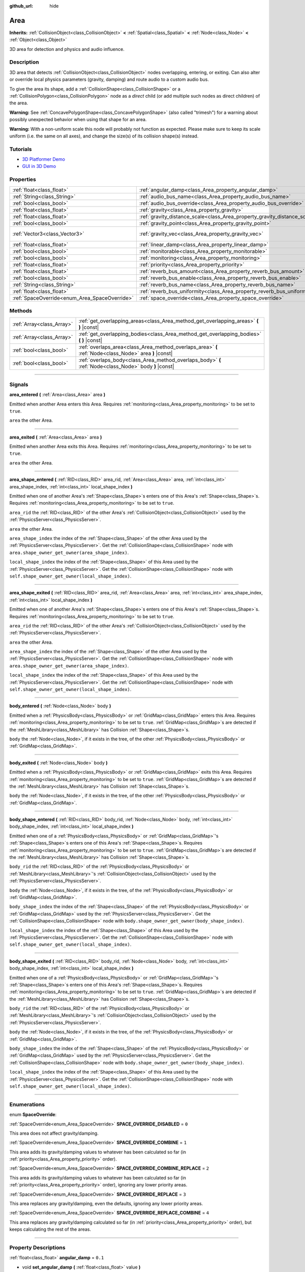 :github_url: hide

.. DO NOT EDIT THIS FILE!!!
.. Generated automatically from Godot engine sources.
.. Generator: https://github.com/godotengine/godot/tree/3.5/doc/tools/make_rst.py.
.. XML source: https://github.com/godotengine/godot/tree/3.5/doc/classes/Area.xml.

.. _class_Area:

Area
====

**Inherits:** :ref:`CollisionObject<class_CollisionObject>` **<** :ref:`Spatial<class_Spatial>` **<** :ref:`Node<class_Node>` **<** :ref:`Object<class_Object>`

3D area for detection and physics and audio influence.

.. rst-class:: classref-introduction-group

Description
-----------

3D area that detects :ref:`CollisionObject<class_CollisionObject>` nodes overlapping, entering, or exiting. Can also alter or override local physics parameters (gravity, damping) and route audio to a custom audio bus.

To give the area its shape, add a :ref:`CollisionShape<class_CollisionShape>` or a :ref:`CollisionPolygon<class_CollisionPolygon>` node as a *direct* child (or add multiple such nodes as direct children) of the area.

\ **Warning:** See :ref:`ConcavePolygonShape<class_ConcavePolygonShape>` (also called "trimesh") for a warning about possibly unexpected behavior when using that shape for an area.

\ **Warning:** With a non-uniform scale this node will probably not function as expected. Please make sure to keep its scale uniform (i.e. the same on all axes), and change the size(s) of its collision shape(s) instead.

.. rst-class:: classref-introduction-group

Tutorials
---------

- `3D Platformer Demo <https://godotengine.org/asset-library/asset/125>`__

- `GUI in 3D Demo <https://godotengine.org/asset-library/asset/127>`__

.. rst-class:: classref-reftable-group

Properties
----------

.. table::
   :widths: auto

   +-----------------------------------------------+---------------------------------------------------------------------------+-------------------------+
   | :ref:`float<class_float>`                     | :ref:`angular_damp<class_Area_property_angular_damp>`                     | ``0.1``                 |
   +-----------------------------------------------+---------------------------------------------------------------------------+-------------------------+
   | :ref:`String<class_String>`                   | :ref:`audio_bus_name<class_Area_property_audio_bus_name>`                 | ``"Master"``            |
   +-----------------------------------------------+---------------------------------------------------------------------------+-------------------------+
   | :ref:`bool<class_bool>`                       | :ref:`audio_bus_override<class_Area_property_audio_bus_override>`         | ``false``               |
   +-----------------------------------------------+---------------------------------------------------------------------------+-------------------------+
   | :ref:`float<class_float>`                     | :ref:`gravity<class_Area_property_gravity>`                               | ``9.8``                 |
   +-----------------------------------------------+---------------------------------------------------------------------------+-------------------------+
   | :ref:`float<class_float>`                     | :ref:`gravity_distance_scale<class_Area_property_gravity_distance_scale>` | ``0.0``                 |
   +-----------------------------------------------+---------------------------------------------------------------------------+-------------------------+
   | :ref:`bool<class_bool>`                       | :ref:`gravity_point<class_Area_property_gravity_point>`                   | ``false``               |
   +-----------------------------------------------+---------------------------------------------------------------------------+-------------------------+
   | :ref:`Vector3<class_Vector3>`                 | :ref:`gravity_vec<class_Area_property_gravity_vec>`                       | ``Vector3( 0, -1, 0 )`` |
   +-----------------------------------------------+---------------------------------------------------------------------------+-------------------------+
   | :ref:`float<class_float>`                     | :ref:`linear_damp<class_Area_property_linear_damp>`                       | ``0.1``                 |
   +-----------------------------------------------+---------------------------------------------------------------------------+-------------------------+
   | :ref:`bool<class_bool>`                       | :ref:`monitorable<class_Area_property_monitorable>`                       | ``true``                |
   +-----------------------------------------------+---------------------------------------------------------------------------+-------------------------+
   | :ref:`bool<class_bool>`                       | :ref:`monitoring<class_Area_property_monitoring>`                         | ``true``                |
   +-----------------------------------------------+---------------------------------------------------------------------------+-------------------------+
   | :ref:`float<class_float>`                     | :ref:`priority<class_Area_property_priority>`                             | ``0.0``                 |
   +-----------------------------------------------+---------------------------------------------------------------------------+-------------------------+
   | :ref:`float<class_float>`                     | :ref:`reverb_bus_amount<class_Area_property_reverb_bus_amount>`           | ``0.0``                 |
   +-----------------------------------------------+---------------------------------------------------------------------------+-------------------------+
   | :ref:`bool<class_bool>`                       | :ref:`reverb_bus_enable<class_Area_property_reverb_bus_enable>`           | ``false``               |
   +-----------------------------------------------+---------------------------------------------------------------------------+-------------------------+
   | :ref:`String<class_String>`                   | :ref:`reverb_bus_name<class_Area_property_reverb_bus_name>`               | ``"Master"``            |
   +-----------------------------------------------+---------------------------------------------------------------------------+-------------------------+
   | :ref:`float<class_float>`                     | :ref:`reverb_bus_uniformity<class_Area_property_reverb_bus_uniformity>`   | ``0.0``                 |
   +-----------------------------------------------+---------------------------------------------------------------------------+-------------------------+
   | :ref:`SpaceOverride<enum_Area_SpaceOverride>` | :ref:`space_override<class_Area_property_space_override>`                 | ``0``                   |
   +-----------------------------------------------+---------------------------------------------------------------------------+-------------------------+

.. rst-class:: classref-reftable-group

Methods
-------

.. table::
   :widths: auto

   +---------------------------+--------------------------------------------------------------------------------------------------------+
   | :ref:`Array<class_Array>` | :ref:`get_overlapping_areas<class_Area_method_get_overlapping_areas>` **(** **)** |const|              |
   +---------------------------+--------------------------------------------------------------------------------------------------------+
   | :ref:`Array<class_Array>` | :ref:`get_overlapping_bodies<class_Area_method_get_overlapping_bodies>` **(** **)** |const|            |
   +---------------------------+--------------------------------------------------------------------------------------------------------+
   | :ref:`bool<class_bool>`   | :ref:`overlaps_area<class_Area_method_overlaps_area>` **(** :ref:`Node<class_Node>` area **)** |const| |
   +---------------------------+--------------------------------------------------------------------------------------------------------+
   | :ref:`bool<class_bool>`   | :ref:`overlaps_body<class_Area_method_overlaps_body>` **(** :ref:`Node<class_Node>` body **)** |const| |
   +---------------------------+--------------------------------------------------------------------------------------------------------+

.. rst-class:: classref-section-separator

----

.. rst-class:: classref-descriptions-group

Signals
-------

.. _class_Area_signal_area_entered:

.. rst-class:: classref-signal

**area_entered** **(** :ref:`Area<class_Area>` area **)**

Emitted when another Area enters this Area. Requires :ref:`monitoring<class_Area_property_monitoring>` to be set to ``true``.

\ ``area`` the other Area.

.. rst-class:: classref-item-separator

----

.. _class_Area_signal_area_exited:

.. rst-class:: classref-signal

**area_exited** **(** :ref:`Area<class_Area>` area **)**

Emitted when another Area exits this Area. Requires :ref:`monitoring<class_Area_property_monitoring>` to be set to ``true``.

\ ``area`` the other Area.

.. rst-class:: classref-item-separator

----

.. _class_Area_signal_area_shape_entered:

.. rst-class:: classref-signal

**area_shape_entered** **(** :ref:`RID<class_RID>` area_rid, :ref:`Area<class_Area>` area, :ref:`int<class_int>` area_shape_index, :ref:`int<class_int>` local_shape_index **)**

Emitted when one of another Area's :ref:`Shape<class_Shape>`\ s enters one of this Area's :ref:`Shape<class_Shape>`\ s. Requires :ref:`monitoring<class_Area_property_monitoring>` to be set to ``true``.

\ ``area_rid`` the :ref:`RID<class_RID>` of the other Area's :ref:`CollisionObject<class_CollisionObject>` used by the :ref:`PhysicsServer<class_PhysicsServer>`.

\ ``area`` the other Area.

\ ``area_shape_index`` the index of the :ref:`Shape<class_Shape>` of the other Area used by the :ref:`PhysicsServer<class_PhysicsServer>`. Get the :ref:`CollisionShape<class_CollisionShape>` node with ``area.shape_owner_get_owner(area_shape_index)``.

\ ``local_shape_index`` the index of the :ref:`Shape<class_Shape>` of this Area used by the :ref:`PhysicsServer<class_PhysicsServer>`. Get the :ref:`CollisionShape<class_CollisionShape>` node with ``self.shape_owner_get_owner(local_shape_index)``.

.. rst-class:: classref-item-separator

----

.. _class_Area_signal_area_shape_exited:

.. rst-class:: classref-signal

**area_shape_exited** **(** :ref:`RID<class_RID>` area_rid, :ref:`Area<class_Area>` area, :ref:`int<class_int>` area_shape_index, :ref:`int<class_int>` local_shape_index **)**

Emitted when one of another Area's :ref:`Shape<class_Shape>`\ s enters one of this Area's :ref:`Shape<class_Shape>`\ s. Requires :ref:`monitoring<class_Area_property_monitoring>` to be set to ``true``.

\ ``area_rid`` the :ref:`RID<class_RID>` of the other Area's :ref:`CollisionObject<class_CollisionObject>` used by the :ref:`PhysicsServer<class_PhysicsServer>`.

\ ``area`` the other Area.

\ ``area_shape_index`` the index of the :ref:`Shape<class_Shape>` of the other Area used by the :ref:`PhysicsServer<class_PhysicsServer>`. Get the :ref:`CollisionShape<class_CollisionShape>` node with ``area.shape_owner_get_owner(area_shape_index)``.

\ ``local_shape_index`` the index of the :ref:`Shape<class_Shape>` of this Area used by the :ref:`PhysicsServer<class_PhysicsServer>`. Get the :ref:`CollisionShape<class_CollisionShape>` node with ``self.shape_owner_get_owner(local_shape_index)``.

.. rst-class:: classref-item-separator

----

.. _class_Area_signal_body_entered:

.. rst-class:: classref-signal

**body_entered** **(** :ref:`Node<class_Node>` body **)**

Emitted when a :ref:`PhysicsBody<class_PhysicsBody>` or :ref:`GridMap<class_GridMap>` enters this Area. Requires :ref:`monitoring<class_Area_property_monitoring>` to be set to ``true``. :ref:`GridMap<class_GridMap>`\ s are detected if the :ref:`MeshLibrary<class_MeshLibrary>` has Collision :ref:`Shape<class_Shape>`\ s.

\ ``body`` the :ref:`Node<class_Node>`, if it exists in the tree, of the other :ref:`PhysicsBody<class_PhysicsBody>` or :ref:`GridMap<class_GridMap>`.

.. rst-class:: classref-item-separator

----

.. _class_Area_signal_body_exited:

.. rst-class:: classref-signal

**body_exited** **(** :ref:`Node<class_Node>` body **)**

Emitted when a :ref:`PhysicsBody<class_PhysicsBody>` or :ref:`GridMap<class_GridMap>` exits this Area. Requires :ref:`monitoring<class_Area_property_monitoring>` to be set to ``true``. :ref:`GridMap<class_GridMap>`\ s are detected if the :ref:`MeshLibrary<class_MeshLibrary>` has Collision :ref:`Shape<class_Shape>`\ s.

\ ``body`` the :ref:`Node<class_Node>`, if it exists in the tree, of the other :ref:`PhysicsBody<class_PhysicsBody>` or :ref:`GridMap<class_GridMap>`.

.. rst-class:: classref-item-separator

----

.. _class_Area_signal_body_shape_entered:

.. rst-class:: classref-signal

**body_shape_entered** **(** :ref:`RID<class_RID>` body_rid, :ref:`Node<class_Node>` body, :ref:`int<class_int>` body_shape_index, :ref:`int<class_int>` local_shape_index **)**

Emitted when one of a :ref:`PhysicsBody<class_PhysicsBody>` or :ref:`GridMap<class_GridMap>`'s :ref:`Shape<class_Shape>`\ s enters one of this Area's :ref:`Shape<class_Shape>`\ s. Requires :ref:`monitoring<class_Area_property_monitoring>` to be set to ``true``. :ref:`GridMap<class_GridMap>`\ s are detected if the :ref:`MeshLibrary<class_MeshLibrary>` has Collision :ref:`Shape<class_Shape>`\ s.

\ ``body_rid`` the :ref:`RID<class_RID>` of the :ref:`PhysicsBody<class_PhysicsBody>` or :ref:`MeshLibrary<class_MeshLibrary>`'s :ref:`CollisionObject<class_CollisionObject>` used by the :ref:`PhysicsServer<class_PhysicsServer>`.

\ ``body`` the :ref:`Node<class_Node>`, if it exists in the tree, of the :ref:`PhysicsBody<class_PhysicsBody>` or :ref:`GridMap<class_GridMap>`.

\ ``body_shape_index`` the index of the :ref:`Shape<class_Shape>` of the :ref:`PhysicsBody<class_PhysicsBody>` or :ref:`GridMap<class_GridMap>` used by the :ref:`PhysicsServer<class_PhysicsServer>`. Get the :ref:`CollisionShape<class_CollisionShape>` node with ``body.shape_owner_get_owner(body_shape_index)``.

\ ``local_shape_index`` the index of the :ref:`Shape<class_Shape>` of this Area used by the :ref:`PhysicsServer<class_PhysicsServer>`. Get the :ref:`CollisionShape<class_CollisionShape>` node with ``self.shape_owner_get_owner(local_shape_index)``.

.. rst-class:: classref-item-separator

----

.. _class_Area_signal_body_shape_exited:

.. rst-class:: classref-signal

**body_shape_exited** **(** :ref:`RID<class_RID>` body_rid, :ref:`Node<class_Node>` body, :ref:`int<class_int>` body_shape_index, :ref:`int<class_int>` local_shape_index **)**

Emitted when one of a :ref:`PhysicsBody<class_PhysicsBody>` or :ref:`GridMap<class_GridMap>`'s :ref:`Shape<class_Shape>`\ s enters one of this Area's :ref:`Shape<class_Shape>`\ s. Requires :ref:`monitoring<class_Area_property_monitoring>` to be set to ``true``. :ref:`GridMap<class_GridMap>`\ s are detected if the :ref:`MeshLibrary<class_MeshLibrary>` has Collision :ref:`Shape<class_Shape>`\ s.

\ ``body_rid`` the :ref:`RID<class_RID>` of the :ref:`PhysicsBody<class_PhysicsBody>` or :ref:`MeshLibrary<class_MeshLibrary>`'s :ref:`CollisionObject<class_CollisionObject>` used by the :ref:`PhysicsServer<class_PhysicsServer>`.

\ ``body`` the :ref:`Node<class_Node>`, if it exists in the tree, of the :ref:`PhysicsBody<class_PhysicsBody>` or :ref:`GridMap<class_GridMap>`.

\ ``body_shape_index`` the index of the :ref:`Shape<class_Shape>` of the :ref:`PhysicsBody<class_PhysicsBody>` or :ref:`GridMap<class_GridMap>` used by the :ref:`PhysicsServer<class_PhysicsServer>`. Get the :ref:`CollisionShape<class_CollisionShape>` node with ``body.shape_owner_get_owner(body_shape_index)``.

\ ``local_shape_index`` the index of the :ref:`Shape<class_Shape>` of this Area used by the :ref:`PhysicsServer<class_PhysicsServer>`. Get the :ref:`CollisionShape<class_CollisionShape>` node with ``self.shape_owner_get_owner(local_shape_index)``.

.. rst-class:: classref-section-separator

----

.. rst-class:: classref-descriptions-group

Enumerations
------------

.. _enum_Area_SpaceOverride:

.. rst-class:: classref-enumeration

enum **SpaceOverride**:

.. _class_Area_constant_SPACE_OVERRIDE_DISABLED:

.. rst-class:: classref-enumeration-constant

:ref:`SpaceOverride<enum_Area_SpaceOverride>` **SPACE_OVERRIDE_DISABLED** = ``0``

This area does not affect gravity/damping.

.. _class_Area_constant_SPACE_OVERRIDE_COMBINE:

.. rst-class:: classref-enumeration-constant

:ref:`SpaceOverride<enum_Area_SpaceOverride>` **SPACE_OVERRIDE_COMBINE** = ``1``

This area adds its gravity/damping values to whatever has been calculated so far (in :ref:`priority<class_Area_property_priority>` order).

.. _class_Area_constant_SPACE_OVERRIDE_COMBINE_REPLACE:

.. rst-class:: classref-enumeration-constant

:ref:`SpaceOverride<enum_Area_SpaceOverride>` **SPACE_OVERRIDE_COMBINE_REPLACE** = ``2``

This area adds its gravity/damping values to whatever has been calculated so far (in :ref:`priority<class_Area_property_priority>` order), ignoring any lower priority areas.

.. _class_Area_constant_SPACE_OVERRIDE_REPLACE:

.. rst-class:: classref-enumeration-constant

:ref:`SpaceOverride<enum_Area_SpaceOverride>` **SPACE_OVERRIDE_REPLACE** = ``3``

This area replaces any gravity/damping, even the defaults, ignoring any lower priority areas.

.. _class_Area_constant_SPACE_OVERRIDE_REPLACE_COMBINE:

.. rst-class:: classref-enumeration-constant

:ref:`SpaceOverride<enum_Area_SpaceOverride>` **SPACE_OVERRIDE_REPLACE_COMBINE** = ``4``

This area replaces any gravity/damping calculated so far (in :ref:`priority<class_Area_property_priority>` order), but keeps calculating the rest of the areas.

.. rst-class:: classref-section-separator

----

.. rst-class:: classref-descriptions-group

Property Descriptions
---------------------

.. _class_Area_property_angular_damp:

.. rst-class:: classref-property

:ref:`float<class_float>` **angular_damp** = ``0.1``

.. rst-class:: classref-property-setget

- void **set_angular_damp** **(** :ref:`float<class_float>` value **)**
- :ref:`float<class_float>` **get_angular_damp** **(** **)**

The rate at which objects stop spinning in this area. Represents the angular velocity lost per second.

See :ref:`ProjectSettings.physics/3d/default_angular_damp<class_ProjectSettings_property_physics/3d/default_angular_damp>` for more details about damping.

.. rst-class:: classref-item-separator

----

.. _class_Area_property_audio_bus_name:

.. rst-class:: classref-property

:ref:`String<class_String>` **audio_bus_name** = ``"Master"``

.. rst-class:: classref-property-setget

- void **set_audio_bus** **(** :ref:`String<class_String>` value **)**
- :ref:`String<class_String>` **get_audio_bus** **(** **)**

The name of the area's audio bus.

.. rst-class:: classref-item-separator

----

.. _class_Area_property_audio_bus_override:

.. rst-class:: classref-property

:ref:`bool<class_bool>` **audio_bus_override** = ``false``

.. rst-class:: classref-property-setget

- void **set_audio_bus_override** **(** :ref:`bool<class_bool>` value **)**
- :ref:`bool<class_bool>` **is_overriding_audio_bus** **(** **)**

If ``true``, the area's audio bus overrides the default audio bus.

.. rst-class:: classref-item-separator

----

.. _class_Area_property_gravity:

.. rst-class:: classref-property

:ref:`float<class_float>` **gravity** = ``9.8``

.. rst-class:: classref-property-setget

- void **set_gravity** **(** :ref:`float<class_float>` value **)**
- :ref:`float<class_float>` **get_gravity** **(** **)**

The area's gravity intensity (in meters per second squared). This value multiplies the gravity vector. This is useful to alter the force of gravity without altering its direction.

.. rst-class:: classref-item-separator

----

.. _class_Area_property_gravity_distance_scale:

.. rst-class:: classref-property

:ref:`float<class_float>` **gravity_distance_scale** = ``0.0``

.. rst-class:: classref-property-setget

- void **set_gravity_distance_scale** **(** :ref:`float<class_float>` value **)**
- :ref:`float<class_float>` **get_gravity_distance_scale** **(** **)**

The falloff factor for point gravity. The greater the value, the faster gravity decreases with distance.

.. rst-class:: classref-item-separator

----

.. _class_Area_property_gravity_point:

.. rst-class:: classref-property

:ref:`bool<class_bool>` **gravity_point** = ``false``

.. rst-class:: classref-property-setget

- void **set_gravity_is_point** **(** :ref:`bool<class_bool>` value **)**
- :ref:`bool<class_bool>` **is_gravity_a_point** **(** **)**

If ``true``, gravity is calculated from a point (set via :ref:`gravity_vec<class_Area_property_gravity_vec>`). See also :ref:`space_override<class_Area_property_space_override>`.

.. rst-class:: classref-item-separator

----

.. _class_Area_property_gravity_vec:

.. rst-class:: classref-property

:ref:`Vector3<class_Vector3>` **gravity_vec** = ``Vector3( 0, -1, 0 )``

.. rst-class:: classref-property-setget

- void **set_gravity_vector** **(** :ref:`Vector3<class_Vector3>` value **)**
- :ref:`Vector3<class_Vector3>` **get_gravity_vector** **(** **)**

The area's gravity vector (not normalized). If gravity is a point (see :ref:`gravity_point<class_Area_property_gravity_point>`), this will be the point of attraction.

.. rst-class:: classref-item-separator

----

.. _class_Area_property_linear_damp:

.. rst-class:: classref-property

:ref:`float<class_float>` **linear_damp** = ``0.1``

.. rst-class:: classref-property-setget

- void **set_linear_damp** **(** :ref:`float<class_float>` value **)**
- :ref:`float<class_float>` **get_linear_damp** **(** **)**

The rate at which objects stop moving in this area. Represents the linear velocity lost per second.

See :ref:`ProjectSettings.physics/3d/default_linear_damp<class_ProjectSettings_property_physics/3d/default_linear_damp>` for more details about damping.

.. rst-class:: classref-item-separator

----

.. _class_Area_property_monitorable:

.. rst-class:: classref-property

:ref:`bool<class_bool>` **monitorable** = ``true``

.. rst-class:: classref-property-setget

- void **set_monitorable** **(** :ref:`bool<class_bool>` value **)**
- :ref:`bool<class_bool>` **is_monitorable** **(** **)**

If ``true``, other monitoring areas can detect this area.

.. rst-class:: classref-item-separator

----

.. _class_Area_property_monitoring:

.. rst-class:: classref-property

:ref:`bool<class_bool>` **monitoring** = ``true``

.. rst-class:: classref-property-setget

- void **set_monitoring** **(** :ref:`bool<class_bool>` value **)**
- :ref:`bool<class_bool>` **is_monitoring** **(** **)**

If ``true``, the area detects bodies or areas entering and exiting it.

.. rst-class:: classref-item-separator

----

.. _class_Area_property_priority:

.. rst-class:: classref-property

:ref:`float<class_float>` **priority** = ``0.0``

.. rst-class:: classref-property-setget

- void **set_priority** **(** :ref:`float<class_float>` value **)**
- :ref:`float<class_float>` **get_priority** **(** **)**

The area's priority. Higher priority areas are processed first.

.. rst-class:: classref-item-separator

----

.. _class_Area_property_reverb_bus_amount:

.. rst-class:: classref-property

:ref:`float<class_float>` **reverb_bus_amount** = ``0.0``

.. rst-class:: classref-property-setget

- void **set_reverb_amount** **(** :ref:`float<class_float>` value **)**
- :ref:`float<class_float>` **get_reverb_amount** **(** **)**

The degree to which this area applies reverb to its associated audio. Ranges from ``0`` to ``1`` with ``0.1`` precision.

.. rst-class:: classref-item-separator

----

.. _class_Area_property_reverb_bus_enable:

.. rst-class:: classref-property

:ref:`bool<class_bool>` **reverb_bus_enable** = ``false``

.. rst-class:: classref-property-setget

- void **set_use_reverb_bus** **(** :ref:`bool<class_bool>` value **)**
- :ref:`bool<class_bool>` **is_using_reverb_bus** **(** **)**

If ``true``, the area applies reverb to its associated audio.

.. rst-class:: classref-item-separator

----

.. _class_Area_property_reverb_bus_name:

.. rst-class:: classref-property

:ref:`String<class_String>` **reverb_bus_name** = ``"Master"``

.. rst-class:: classref-property-setget

- void **set_reverb_bus** **(** :ref:`String<class_String>` value **)**
- :ref:`String<class_String>` **get_reverb_bus** **(** **)**

The reverb bus name to use for this area's associated audio.

.. rst-class:: classref-item-separator

----

.. _class_Area_property_reverb_bus_uniformity:

.. rst-class:: classref-property

:ref:`float<class_float>` **reverb_bus_uniformity** = ``0.0``

.. rst-class:: classref-property-setget

- void **set_reverb_uniformity** **(** :ref:`float<class_float>` value **)**
- :ref:`float<class_float>` **get_reverb_uniformity** **(** **)**

The degree to which this area's reverb is a uniform effect. Ranges from ``0`` to ``1`` with ``0.1`` precision.

.. rst-class:: classref-item-separator

----

.. _class_Area_property_space_override:

.. rst-class:: classref-property

:ref:`SpaceOverride<enum_Area_SpaceOverride>` **space_override** = ``0``

.. rst-class:: classref-property-setget

- void **set_space_override_mode** **(** :ref:`SpaceOverride<enum_Area_SpaceOverride>` value **)**
- :ref:`SpaceOverride<enum_Area_SpaceOverride>` **get_space_override_mode** **(** **)**

Override mode for gravity and damping calculations within this area. See :ref:`SpaceOverride<enum_Area_SpaceOverride>` for possible values.

.. rst-class:: classref-section-separator

----

.. rst-class:: classref-descriptions-group

Method Descriptions
-------------------

.. _class_Area_method_get_overlapping_areas:

.. rst-class:: classref-method

:ref:`Array<class_Array>` **get_overlapping_areas** **(** **)** |const|

Returns a list of intersecting **Area**\ s. The overlapping area's :ref:`CollisionObject.collision_layer<class_CollisionObject_property_collision_layer>` must be part of this area's :ref:`CollisionObject.collision_mask<class_CollisionObject_property_collision_mask>` in order to be detected.

For performance reasons (collisions are all processed at the same time) this list is modified once during the physics step, not immediately after objects are moved. Consider using signals instead.

.. rst-class:: classref-item-separator

----

.. _class_Area_method_get_overlapping_bodies:

.. rst-class:: classref-method

:ref:`Array<class_Array>` **get_overlapping_bodies** **(** **)** |const|

Returns a list of intersecting :ref:`PhysicsBody<class_PhysicsBody>`\ s. The overlapping body's :ref:`CollisionObject.collision_layer<class_CollisionObject_property_collision_layer>` must be part of this area's :ref:`CollisionObject.collision_mask<class_CollisionObject_property_collision_mask>` in order to be detected.

For performance reasons (collisions are all processed at the same time) this list is modified once during the physics step, not immediately after objects are moved. Consider using signals instead.

.. rst-class:: classref-item-separator

----

.. _class_Area_method_overlaps_area:

.. rst-class:: classref-method

:ref:`bool<class_bool>` **overlaps_area** **(** :ref:`Node<class_Node>` area **)** |const|

If ``true``, the given area overlaps the Area.

\ **Note:** The result of this test is not immediate after moving objects. For performance, list of overlaps is updated once per frame and before the physics step. Consider using signals instead.

.. rst-class:: classref-item-separator

----

.. _class_Area_method_overlaps_body:

.. rst-class:: classref-method

:ref:`bool<class_bool>` **overlaps_body** **(** :ref:`Node<class_Node>` body **)** |const|

If ``true``, the given physics body overlaps the Area.

\ **Note:** The result of this test is not immediate after moving objects. For performance, list of overlaps is updated once per frame and before the physics step. Consider using signals instead.

The ``body`` argument can either be a :ref:`PhysicsBody<class_PhysicsBody>` or a :ref:`GridMap<class_GridMap>` instance (while GridMaps are not physics body themselves, they register their tiles with collision shapes as a virtual physics body).

.. |virtual| replace:: :abbr:`virtual (This method should typically be overridden by the user to have any effect.)`
.. |const| replace:: :abbr:`const (This method has no side effects. It doesn't modify any of the instance's member variables.)`
.. |vararg| replace:: :abbr:`vararg (This method accepts any number of arguments after the ones described here.)`
.. |static| replace:: :abbr:`static (This method doesn't need an instance to be called, so it can be called directly using the class name.)`
